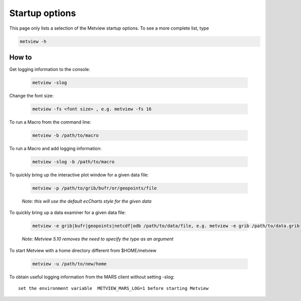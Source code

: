 .. _metview_startup:

Startup options 
==============================

This page only lists a selection of the Metview startup options. To see a more complete list, type

.. code-block:: python

    metview -h


How to
++++++++

Get logging information to the console:

    .. code-block:: python

        metview -slog

Change the font size:

    .. code-block:: python

        metview -fs <font size> , e.g. metview -fs 16

To run a Macro from the command line:

    .. code-block:: python

        metview -b /path/to/macro

To run a Macro and add logging information:

    .. code-block:: python

        metview -slog -b /path/to/macro

To quickly bring up the interactive plot window for a given data file:

    .. code-block:: python

        metview -p /path/to/grib/bufr/or/geopoints/file
    
    *Note: this will use the default ecCharts style for the given data*


To quickly bring up a data examiner for a given data file:

    .. code-block:: python

        metview -e grib|bufr|geopoints|netcdf|odb /path/to/data/file, e.g. metview -e grib /path/to/data.grib

    *Note: Metview 5.10 removes the need to specify the type as an argument*


To start Metview with a home directory different from $HOME/metview

    .. code-block:: python
    
        metview -u /path/to/new/home


To obtain useful logging information from the MARS client without setting -slog::

    set the environment variable  METVIEW_MARS_LOG=1 before starting Metview


